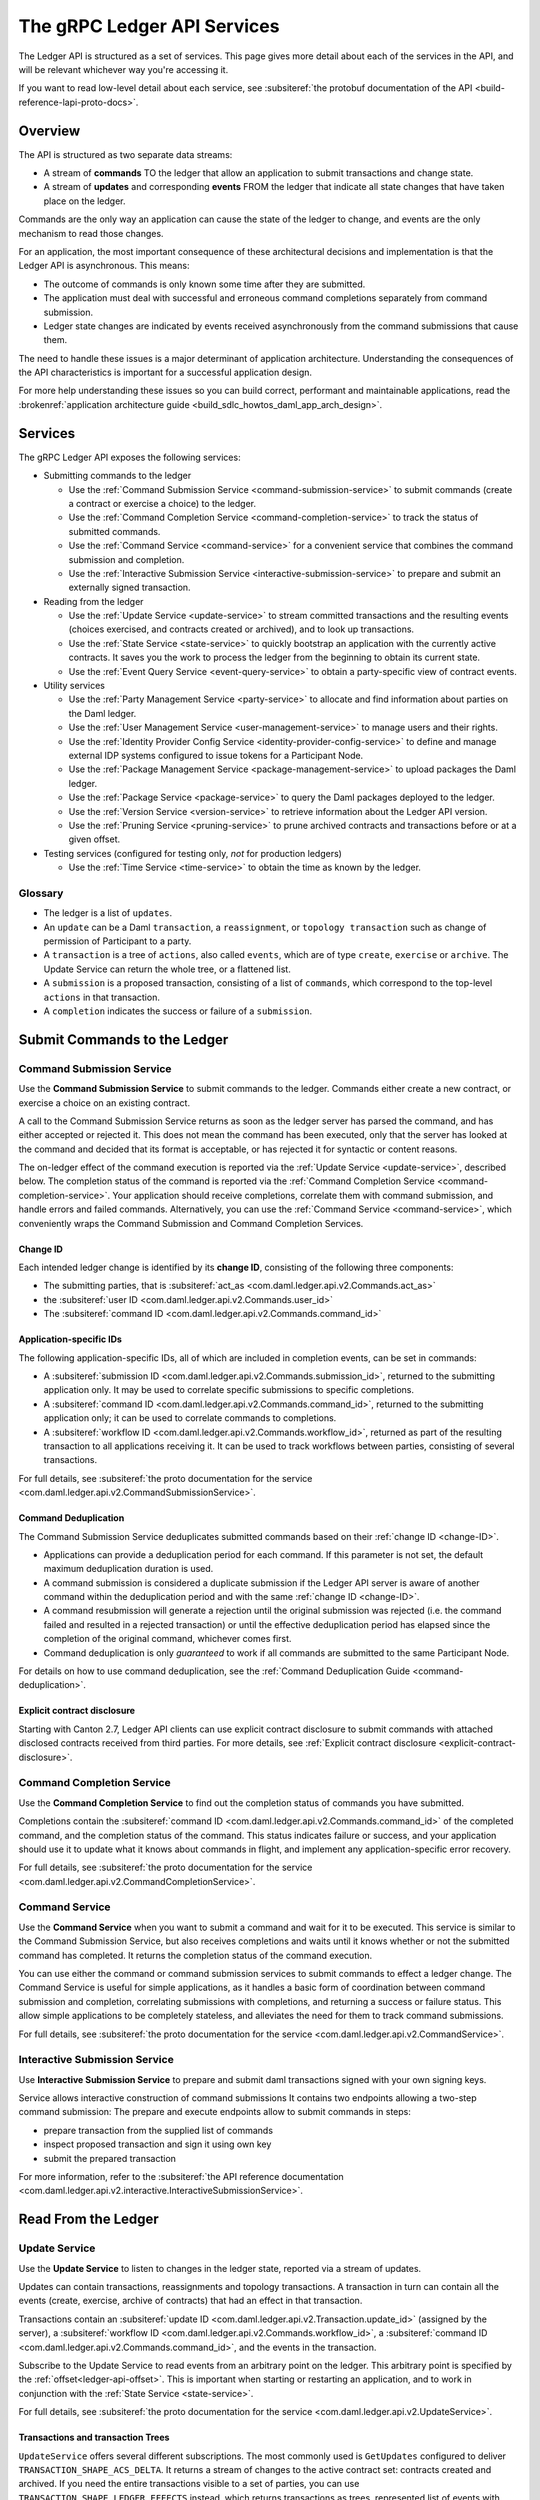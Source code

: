 .. Copyright (c) 2023 Digital Asset (Switzerland) GmbH and/or its affiliates. All rights reserved.
.. SPDX-License-Identifier: Apache-2.0

.. _ledger-api-services:

The gRPC Ledger API Services
############################

.. todo:
    MOVE ME INTO THE CANTON REPO

The Ledger API is structured as a set of services. This page gives more detail about each of the services in the API, and will be relevant whichever way you're accessing it.

If you want to read low-level detail about each service, see :subsiteref:`the protobuf documentation of the API <build-reference-lapi-proto-docs>`.

Overview
********

The API is structured as two separate data streams:

-  A stream of **commands** TO the ledger that allow an application to submit transactions and change state.
-  A stream of **updates** and corresponding **events** FROM the ledger that indicate all state changes that have taken place on the ledger.

Commands are the only way an application can cause the state of the ledger to change, and events are the only mechanism to read those changes.

For an application, the most important consequence of these architectural decisions and implementation is that the Ledger API is asynchronous. This means:

-  The outcome of commands is only known some time after they are submitted.
-  The application must deal with successful and erroneous command completions separately from command submission.
-  Ledger state changes are indicated by events received asynchronously from the command submissions that cause them.

The need to handle these issues is a major determinant of application architecture. Understanding the consequences of the API characteristics is important for a successful application design.

For more help understanding these issues so you can build correct, performant and maintainable applications, read the :brokenref:`application architecture guide <build_sdlc_howtos_daml_app_arch_design>`.

Services
********

The gRPC Ledger API exposes the following services:

- Submitting commands to the ledger

  - Use the :ref:`Command Submission Service <command-submission-service>` to submit commands (create a contract or exercise a choice) to the ledger.
  - Use the :ref:`Command Completion Service <command-completion-service>` to track the status of submitted commands.
  - Use the :ref:`Command Service <command-service>` for a convenient service that combines the command submission and completion.
  - Use the :ref:`Interactive Submission Service <interactive-submission-service>` to prepare and submit an externally signed transaction.

- Reading from the ledger

  - Use the :ref:`Update Service <update-service>` to stream committed transactions and the resulting events (choices exercised, and contracts created or archived), and to look up transactions.
  - Use the :ref:`State Service <state-service>` to quickly bootstrap an application with the currently active contracts. It saves you the work to process the ledger from the beginning to obtain its current state.
  - Use the :ref:`Event Query Service <event-query-service>` to obtain a party-specific view of contract events.

- Utility services

  - Use the :ref:`Party Management Service <party-service>` to allocate and find information about parties on the Daml ledger.
  - Use the :ref:`User Management Service <user-management-service>` to manage users and their rights.
  - Use the :ref:`Identity Provider Config Service <identity-provider-config-service>` to define and manage external IDP systems configured to issue tokens for a Participant Node.
  - Use the :ref:`Package Management Service <package-management-service>` to upload packages the Daml ledger.
  - Use the :ref:`Package Service <package-service>` to query the Daml packages deployed to the ledger.
  - Use the :ref:`Version Service <version-service>` to retrieve information about the Ledger API version.
  - Use the :ref:`Pruning Service <pruning-service>` to prune archived contracts and transactions before or at a given offset.

- Testing services (configured for testing only, *not* for production ledgers)

  - Use the :ref:`Time Service <time-service>` to obtain the time as known by the ledger.

Glossary
========

- The ledger is a list of ``updates``.
- An ``update`` can be a Daml ``transaction``, a ``reassignment``, or ``topology transaction`` such as change of permission of Participant to a party.
- A ``transaction`` is a tree of ``actions``, also called ``events``, which are of type ``create``, ``exercise`` or ``archive``. The Update Service can return the whole tree, or a flattened list.
- A ``submission`` is a proposed transaction, consisting of a list of ``commands``, which correspond to the top-level ``actions`` in that transaction.
- A ``completion`` indicates the success or failure of a ``submission``.

.. _ledger-api-submission-services:

Submit Commands to the Ledger
*****************************

.. _command-submission-service:

Command Submission Service
==========================

Use the **Command Submission Service** to submit commands to the ledger. Commands either create a new contract, or exercise a choice on an existing contract.

A call to the Command Submission Service returns as soon as the ledger server has parsed the command, and has either accepted or rejected it. This does not mean the command has been executed, only that the server has looked at the command and decided that its format is acceptable, or has rejected it for syntactic or content reasons.

The on-ledger effect of the command execution is reported via the :ref:`Update Service <update-service>`, described below. The completion status of the command is reported via the :ref:`Command Completion Service <command-completion-service>`. Your application should receive completions, correlate them with command submission, and handle errors and failed commands. Alternatively, you can use the :ref:`Command Service <command-service>`, which conveniently wraps the Command Submission and Command Completion Services.

.. _change-ID:

Change ID
---------

Each intended ledger change is identified by its **change ID**, consisting of the following three components:

- The submitting parties, that is :subsiteref:`act_as <com.daml.ledger.api.v2.Commands.act_as>`
- the :subsiteref:`user ID <com.daml.ledger.api.v2.Commands.user_id>`
- The :subsiteref:`command ID <com.daml.ledger.api.v2.Commands.command_id>`

Application-specific IDs
------------------------

The following application-specific IDs, all of which are included in completion events, can be set in commands:

- A :subsiteref:`submission ID <com.daml.ledger.api.v2.Commands.submission_id>`, returned to the submitting application only. It may be used to correlate specific submissions to specific completions.
- A :subsiteref:`command ID <com.daml.ledger.api.v2.Commands.command_id>`, returned to the submitting application only; it can be used to correlate commands to completions.
- A :subsiteref:`workflow ID <com.daml.ledger.api.v2.Commands.workflow_id>`, returned as part of the resulting transaction to all applications receiving it. It can be used to track workflows between parties, consisting of several transactions.

For full details, see :subsiteref:`the proto documentation for the service <com.daml.ledger.api.v2.CommandSubmissionService>`.

.. _command-submission-service-deduplication:

Command Deduplication
---------------------

The Command Submission Service deduplicates submitted commands based on their :ref:`change ID <change-ID>`.

- Applications can provide a deduplication period for each command. If this parameter is not set, the default maximum deduplication duration is used.
- A command submission is considered a duplicate submission if the Ledger API server is aware of another command within the deduplication period and with the same :ref:`change ID <change-ID>`.
- A command resubmission will generate a rejection until the original submission was rejected (i.e. the command failed and resulted in a rejected transaction) or until the effective deduplication period has elapsed since the completion of the original command, whichever comes first.
- Command deduplication is only *guaranteed* to work if all commands are submitted to the same Participant Node.

For details on how to use command deduplication, see the :ref:`Command Deduplication Guide <command-deduplication>`.

.. _command-explicit-contract-disclosure:

Explicit contract disclosure
----------------------------

Starting with Canton 2.7, Ledger API clients can use explicit contract disclosure to submit commands with attached
disclosed contracts received from third parties. For more details,
see :ref:`Explicit contract disclosure <explicit-contract-disclosure>`.

.. _command-completion-service:

Command Completion Service
==========================

Use the **Command Completion Service** to find out the completion status of commands you have submitted.

Completions contain the :subsiteref:`command ID <com.daml.ledger.api.v2.Commands.command_id>` of the completed command, and the completion status of the command. This status indicates failure or success, and your application should use it to update what it knows about commands in flight, and implement any application-specific error recovery.

For full details, see :subsiteref:`the proto documentation for the service <com.daml.ledger.api.v2.CommandCompletionService>`.

.. _command-service:

Command Service
===============

Use the **Command Service** when you want to submit a command and wait for it to be executed. This service is similar to the Command Submission Service, but also receives completions and waits until it knows whether or not the submitted command has completed. It returns the completion status of the command execution.

You can use either the command or command submission services to submit commands to effect a ledger change. The Command Service is useful for simple applications, as it handles a basic form of coordination between command submission and completion, correlating submissions with completions, and returning a success or failure status. This allow simple applications to be completely stateless, and alleviates the need for them to track command submissions.

For full details, see :subsiteref:`the proto documentation for the service <com.daml.ledger.api.v2.CommandService>`.

.. _interactive-submission-service:

Interactive Submission Service
==============================

Use **Interactive Submission Service** to prepare and submit daml transactions signed with your own signing keys.

Service allows interactive construction of command submissions It contains two endpoints allowing a two-step command submission:
The prepare and execute endpoints allow to submit commands in steps:

- prepare transaction from the supplied list of commands
- inspect proposed transaction and sign it using own key
- submit the prepared transaction

For more information, refer to the :subsiteref:`the API reference documentation <com.daml.ledger.api.v2.interactive.InteractiveSubmissionService>`.

.. _reading-from-the-ledger:

Read From the Ledger
********************

.. _update-service:

Update Service
==============

Use the **Update Service** to listen to changes in the ledger state, reported via a stream of updates.

Updates can contain transactions, reassignments and topology transactions. A transaction in turn can contain all the events (create, exercise, archive of contracts) that had an effect in that transaction.

Transactions contain an :subsiteref:`update ID <com.daml.ledger.api.v2.Transaction.update_id>` (assigned by the server), a :subsiteref:`workflow ID <com.daml.ledger.api.v2.Commands.workflow_id>`, a :subsiteref:`command ID <com.daml.ledger.api.v2.Commands.command_id>`, and the events in the transaction.

Subscribe to the Update Service to read events from an arbitrary point on the ledger. This arbitrary point is specified by the :ref:`offset<ledger-api-offset>`. This is important when starting or restarting an application, and to work in conjunction with the :ref:`State Service <state-service>`.

For full details, see :subsiteref:`the proto documentation for the service <com.daml.ledger.api.v2.UpdateService>`.

Transactions and transaction Trees
----------------------------------

``UpdateService`` offers several different subscriptions. The most commonly used is ``GetUpdates`` configured to deliver ``TRANSACTION_SHAPE_ACS_DELTA``. It returns a stream of changes to the active contract set: contracts created and archived. If you need the entire transactions visible to a set of parties, you can use ``TRANSACTION_SHAPE_LEDGER_EFFECTS`` instead, which returns transactions as trees, represented list of events with descendant information.

.. _event-format:

Event format
------------
``UpdateService`` offers transaction subscriptions filtered by templates and interfaces using ``GetUpdates`` calls. An :subsiteref:`event format <com.daml.ledger.api.v2.EventFormat>` embedded in ``GetUpdatesRequest.update_format.include_transactions`` allows:

- filtering by a party
- filtering by a party and template ID
- filtering by a party and interface ID
- exposing an interface view
- exposing a created event blob to be used for a disclosed contract in command submission

To learn more see :subsiteref:`Ledger API reference <build_reference_ledger_api>`.

.. _verbosity:

Verbosity
---------

The service works in a non-verbose mode by default, which means that some identifiers are omitted:

- Record IDs
- Record field labels
- Variant IDs

You can get these included in requests related to Transactions by setting the ``verbose`` field in the :subsiteref:`event format <com.daml.ledger.api.v2.EventFormat>` message to ``true``.

.. _state-service:

State Service
=============

Use the **State Service** to obtain a party-specific view of all contracts that are active on the ledger at the time of the request.

The State Service returns a stream of the created events that re-creates the state being reported. The state is always requested as of a certain offset. This offset can be used to subscribe to the ``updates`` stream to keep a consistent view of the active contract set without querying the State Service further.

This is most important at application start, if the application needs to synchronize its initial state with a known view of the ledger. Without this service, the only way to do this would be to read the Update Stream from the beginning of the ledger, which can be prohibitively expensive with a large ledger.

For full details, see :subsiteref:`the proto documentation for the service <com.daml.ledger.api.v2.StateService>`.

The :ref:`verbosity` and  :ref:`event-format` are defined in the same manner as for the Update Service.

.. _ledger-api-offset:

Offset
======

The methods exposed as part of the Update and State Services make use of offsets.

An offset describes a specific point in the stream of updates observed by the Participant Node. An offset is meaningful
only in the context of its original Participant Node. Different Participant Nodes associate different offsets to the same
change synchronized over a Synchronizer. Conversely, the same literal participant offset may refer to different changes on
different Participant Nodes.

An offset is also a unique index of the changes which happened on the virtual shared ledger. The order of offsets is
reflected in the order the updates that are visible when subscribing to the Update Service. This ordering is also fully
causal for any specific Synchronizer: for two updates synchronized by the same Synchronizer, the one with a bigger offset
happened after than the one with a smaller offset. This is not true for updates synchronized by different Synchronizers.
Accordingly, the offset order may deviate from the order of the changes on the virtual shared ledger.

.. _event-query-service:

Event Query Service
===================

Use the **event query service** to obtain a party-specific view of contract events.

The gRPC API provides ledger streams to off-ledger components that maintain a queryable state. This service allows you to make simple event queries without off-ledger components like the Participant Query Store.

Using the Event Query Service, you can create, retrieve, and archive events associated with a contract ID. The API returns only those events where at least one of the requesting parties is a stakeholder of the contract. If the contract is still active, the ``archive_event`` is unset.

If no events match the request criteria or the requested events are not visible to the requesting parties, an empty structure is returned. Events associated with consumed contracts are returned until they are pruned.

For full details, see :subsiteref:`the proto documentation for the service <com.daml.ledger.api.v2.EventQueryService>`.

.. _ledger-api-utility-services:

Utility Services
****************

.. _party-service:

Party Management Service
========================

Use the **Party Management Service** to allocate parties on the ledger, update party properties local to the participant and retrieve information about allocated parties.

Parties govern on-ledger access control as per :externalref:`Daml's privacy model <da-model-privacy>`
and :externalref:`authorization rules <da-ledgers-authorization-rules>`.
Applications and their operators are expected to allocate and use parties to manage on-ledger access control as per their business requirements.

For more information, refer to the :subsiteref:`the API reference documentation <com.daml.ledger.api.v2.admin.PartyManagementService>`.

.. _user-management-service:

User Management Service
=======================

Use the **User Management Service** to manage the set of users on a Participant Node and
their :ref:`access rights <authorization-claims>` to that node's Ledger API services
and as the integration point for your organization's IAM (Identity and Access Management) framework.

While a party represents a single individual with a single set of rights and is universal across Participant Nodes, a user is local to a specific Participant Node. Each user is typically associated with a primary party and is given the right to act as or read as other parties. Every Participant Node maintains its own mapping from its user IDs to the parties that they can act and/or read as. The user IDs are referenced as subjects in the JWT tokens allowing authorization of ledger clients to read as or act as certain parties. The user management system does not limit the number of parties that the user can act or read as.

The relation between a Participant Node's users and Daml parties is best understood by analogy to classical databases: a Participant Node's users are analogous to database users while Daml parties are analogous to database roles. Further, the rights granted to a user are analogous to the user's assigned database roles.

For more information, consult the :subsiteref:`the API reference documentation <com.daml.ledger.api.v2.admin.UserManagementService>` for how to list, create, update, and delete users and their rights.
See the :subsiteref:`UserManagementFeature descriptor <com.daml.ledger.api.v2.UserManagementFeature>` to learn about the limits of the User Management Service, e.g., the maximum number of rights per user.
The feature descriptor can be retrieved using the :ref:`Version Service <version-service>`.

Consult the :ref:`Authorization documentation <authorization>` to understand how Ledger API requests are authorized, and how to use User Management to dynamically change an application's rights.

.. _identity-provider-config-service:

Identity Provider Config Service
================================

Use **Identity Provider Config Service** to define and manage the parameters of an external IDP systems configured to issue tokens for a Participant Node.

The **Identity Provider Config Service** makes it possible for Participant Node administrators to set up and manage additional identity providers at runtime. This allows using access tokens from identity providers unknown at deployment time. When an identity provider is configured, independent IDP administrators can manage their own set of parties and users.

Such parties and users have a matching ``identity_provider_id`` defined and are inaccessible to administrators from other identity providers. A user is only be authenticated if the corresponding JWT token is issued by the appropriate identity provider. Users and parties without ``identity_provider_id`` defined are assumed to be using the default identity provider, which is configured statically when the Participant Node is deployed.

For full details, see :subsiteref:`the proto documentation for the service <com.daml.ledger.api.v2.admin.IdentityProviderConfigService>`.

.. _package-management-service:

Package Management Service
==========================

Use the **Package Management Service** to query the Daml-LF packages supported by the Participant Node and to upload and validate .dar files.

.. _package-service:

Package Service
===============

Use the **Package Service** to obtain information about Daml packages available on the ledger.

This is useful for obtaining type and metadata information that allow you to interpret event data in a more useful way.

For full details, see :subsiteref:`the proto documentation for the service <com.daml.ledger.api.v2.PackageService>`.

.. _version-service:

Version Service
===============

Use the **Version Service** to retrieve information about the Ledger API version and what optional features are supported by the ledger server.

For full details, see :subsiteref:`the proto documentation for the service <com.daml.ledger.api.v2.VersionService>`.

.. _pruning-service:

Pruning Service
===============

Use the **Pruning Service** to prune archived contracts and transactions before or at a given offset.

For full details, see :subsiteref:`the proto documentation for the service <com.daml.ledger.api.v2.admin.ParticipantPruningService>`.

.. _metering-report-service:

Testing Services
****************

**These are only for use for testing, not for on production ledgers.**

.. _time-service:

Time Service
============

Use the **Time Service** to get and set the ledger time. This service is only available if the Canton has been set up to to work in the static time mode which only makes sense in testing.

For full details, see :subsiteref:`the proto documentation for the service <com.daml.ledger.api.v2.testing.TimeService>`.
